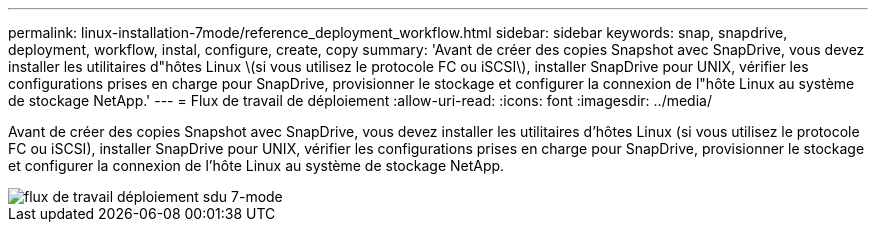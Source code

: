 ---
permalink: linux-installation-7mode/reference_deployment_workflow.html 
sidebar: sidebar 
keywords: snap, snapdrive, deployment, workflow, instal, configure, create, copy 
summary: 'Avant de créer des copies Snapshot avec SnapDrive, vous devez installer les utilitaires d"hôtes Linux \(si vous utilisez le protocole FC ou iSCSI\), installer SnapDrive pour UNIX, vérifier les configurations prises en charge pour SnapDrive, provisionner le stockage et configurer la connexion de l"hôte Linux au système de stockage NetApp.' 
---
= Flux de travail de déploiement
:allow-uri-read: 
:icons: font
:imagesdir: ../media/


[role="lead"]
Avant de créer des copies Snapshot avec SnapDrive, vous devez installer les utilitaires d'hôtes Linux (si vous utilisez le protocole FC ou iSCSI), installer SnapDrive pour UNIX, vérifier les configurations prises en charge pour SnapDrive, provisionner le stockage et configurer la connexion de l'hôte Linux au système de stockage NetApp.

image::../media/sdu_deployment_workflow_7mode.gif[flux de travail déploiement sdu 7-mode]
